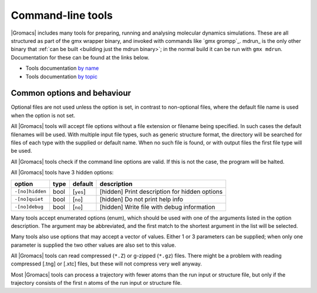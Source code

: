 Command-line tools
==================

|Gromacs| includes many tools for preparing, running and analysing
molecular dynamics simulations. These are all structured as part of the
gmx wrapper binary, and invoked with commands like `gmx grompp`_. mdrun_
is the only other binary that
:ref:`can be built <building just the mdrun binary>`; in the normal
build it can be run with ``gmx mdrun``. Documentation for these can
be found at the links below.

-  Tools documentation `by name <../programs/byname.html>`_
-  Tools documentation `by topic <../programs/bytopic.html>`_

Common options and behaviour
----------------------------

Optional files are not used unless the option is set, in contrast to
non-optional files, where the default file name is used when the option is
not set.

All |Gromacs| tools will accept file options without a file extension or
filename being specified. In such cases the default filenames will be
used. With multiple input file types, such as generic structure format,
the directory will be searched for files of each type with the supplied
or default name. When no such file is found, or with output files the
first file type will be used.

All |Gromacs| tools check if the command line options are valid. If this
is not the case, the program will be halted.

All |Gromacs| tools have 3 hidden options:

+-------------------+--------+---------------+-------------------------------------------------+
| option            | type   | default       | description                                     |
+===================+========+===============+=================================================+
| ``-[no]hidden``   | bool   | \[``yes``\]   | \[hidden\] Print description for hidden options |
+-------------------+--------+---------------+-------------------------------------------------+
| ``-[no]quiet``    | bool   | \[``no``\]    | \[hidden\] Do not print help info               |
+-------------------+--------+---------------+-------------------------------------------------+
| ``-[no]debug``    | bool   | \[``no``\]    | \[hidden\] Write file with debug information    |
+-------------------+--------+---------------+-------------------------------------------------+

Many tools accept enumerated options (enum), which should be used with
one of the arguments listed in the option description. The argument may
be abbreviated, and the first match to the shortest argument in the list
will be selected.

Many tools also use options that may accept a vector of values. Either 1
or 3 parameters can be supplied; when only one parameter is supplied the
two other values are also set to this value.

All |Gromacs| tools can read compressed (``*.Z``) or g-zipped (``*.gz``)
files. There might be a problem with reading compressed [.tng] or [.xtc]
files, but these will not compress very well anyway.

Most |Gromacs| tools can process a trajectory with fewer atoms than the
run input or structure file, but only if the trajectory consists of the
first n atoms of the run input or structure file.

